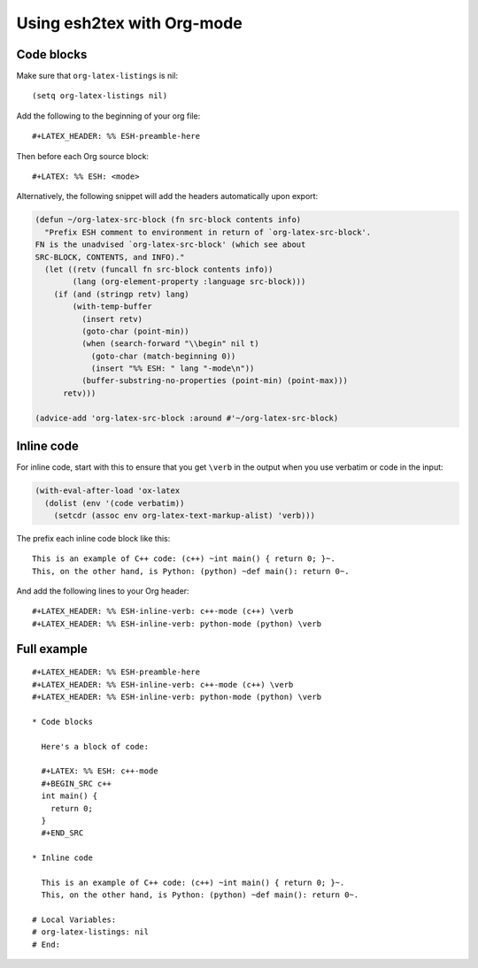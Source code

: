 =============================
 Using esh2tex with Org-mode
=============================

Code blocks
===========

Make sure that ``org-latex-listings`` is nil::

  (setq org-latex-listings nil)

Add the following to the beginning of your org file::

  #+LATEX_HEADER: %% ESH-preamble-here

Then before each Org source block::

  #+LATEX: %% ESH: <mode>

Alternatively, the following snippet will add the headers automatically upon export:

.. code:: emacs-lisp

   (defun ~/org-latex-src-block (fn src-block contents info)
     "Prefix ESH comment to environment in return of `org-latex-src-block'.
   FN is the unadvised `org-latex-src-block' (which see about
   SRC-BLOCK, CONTENTS, and INFO)."
     (let ((retv (funcall fn src-block contents info))
           (lang (org-element-property :language src-block)))
       (if (and (stringp retv) lang)
           (with-temp-buffer
             (insert retv)
             (goto-char (point-min))
             (when (search-forward "\\begin" nil t)
               (goto-char (match-beginning 0))
               (insert "%% ESH: " lang "-mode\n"))
             (buffer-substring-no-properties (point-min) (point-max)))
         retv)))

   (advice-add 'org-latex-src-block :around #'~/org-latex-src-block)

Inline code
===========

For inline code, start with this to ensure that you get ``\verb`` in the output
when you use verbatim or code in the input:

.. code:: lisp

  (with-eval-after-load 'ox-latex
    (dolist (env '(code verbatim))
      (setcdr (assoc env org-latex-text-markup-alist) 'verb)))

The prefix each inline code block like this::

  This is an example of C++ code: (c++) ~int main() { return 0; }~.
  This, on the other hand, is Python: (python) ~def main(): return 0~.

And add the following lines to your Org header::

  #+LATEX_HEADER: %% ESH-inline-verb: c++-mode (c++) \verb
  #+LATEX_HEADER: %% ESH-inline-verb: python-mode (python) \verb

Full example
============

::

   #+LATEX_HEADER: %% ESH-preamble-here
   #+LATEX_HEADER: %% ESH-inline-verb: c++-mode (c++) \verb
   #+LATEX_HEADER: %% ESH-inline-verb: python-mode (python) \verb

   * Code blocks

     Here's a block of code:

     #+LATEX: %% ESH: c++-mode
     #+BEGIN_SRC c++
     int main() {
       return 0;
     }
     #+END_SRC

   * Inline code

     This is an example of C++ code: (c++) ~int main() { return 0; }~.
     This, on the other hand, is Python: (python) ~def main(): return 0~.

   # Local Variables:
   # org-latex-listings: nil
   # End:

